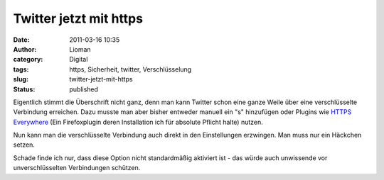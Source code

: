 Twitter jetzt mit https
#######################
:date: 2011-03-16 10:35
:author: Lioman
:category: Digital
:tags: https, Sicherheit, twitter, Verschlüsselung
:slug: twitter-jetzt-mit-https
:status: published

Eigentlich stimmt die Überschrift nicht ganz, denn man kann Twitter
schon eine ganze Weile über eine verschlüsselte Verbindung erreichen.
Dazu musste man aber bisher entweder manuell ein "s" hinzufügen oder
Plugins wie `HTTPS Everywhere <https://www.eff.org/https-everywhere>`__
(Ein Firefoxplugin deren Installation ich für absolute Pflicht halte)
nutzen.

Nun kann man die verschlüsselte Verbindung auch direkt in den
Einstellungen erzwingen. Man muss nur ein Häckchen setzen.
|image0|

Schade finde ich nur, dass diese Option nicht standardmäßig aktiviert
ist - das würde auch unwissende vor unverschlüsselten Verbindungen
schützen.

.. |image0| image:: {static}/images/twitter_https_einstellung-400x71.png
   :class: alignright size-medium
   :width: 400px
   :height: 71px
   :target: {static}/images/twitter_https_einstellung.png
